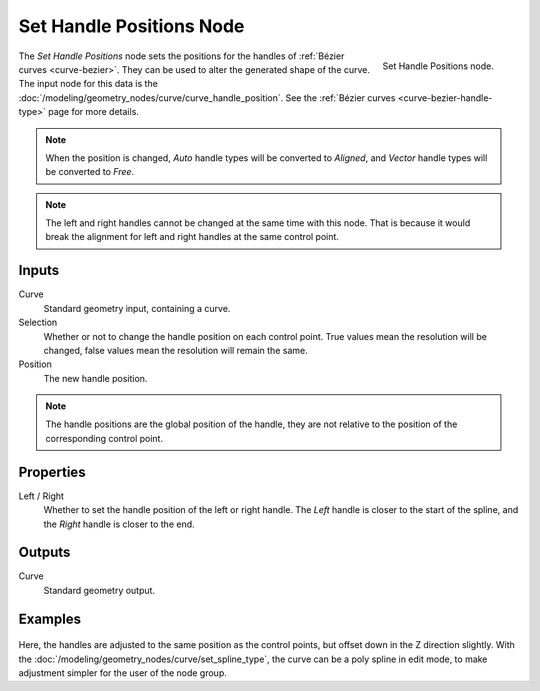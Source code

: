 .. index:: Geometry Nodes; Set Handle Positions
.. _bpy.types.GeometryNodeSetCurveHandlePositions:

*************************
Set Handle Positions Node
*************************

.. figure:: /images/modeling_geometry-nodes_curve_set-handle-positions_node.png
   :align: right

   Set Handle Positions node.

The *Set Handle Positions* node sets the positions for the handles of :ref:`Bézier curves <curve-bezier>`.
They can be used to alter the generated shape of the curve.
The input node for this data is the :doc:`/modeling/geometry_nodes/curve/curve_handle_position`.
See the :ref:`Bézier curves <curve-bezier-handle-type>` page for more details.

.. note::

   When the position is changed, *Auto* handle types will be converted to *Aligned*, and *Vector* handle
   types will be converted to *Free*.

.. note::

   The left and right handles cannot be changed at the same time with this node. That is because it would
   break the alignment for left and right handles at the same control point.


Inputs
======

Curve
   Standard geometry input, containing a curve.

Selection
   Whether or not to change the handle position on each control point.
   True values mean the resolution will be changed, false values mean
   the resolution will remain the same.

Position
   The new handle position.

.. note::

   The handle positions are the global position of the handle, they are not relative to
   the position of the corresponding control point.


Properties
==========

Left / Right
   Whether to set the handle position of the left or right handle.
   The *Left* handle is closer to the start of the spline, and the *Right* handle is closer to the end.


Outputs
=======

Curve
   Standard geometry output.


Examples
========

.. figure:: /images/modeling_geometry-nodes_curve_set-handle-positions_example.png
   :align: center

Here, the handles are adjusted to the same position as the control points, but offset down in the
Z direction slightly. With the :doc:`/modeling/geometry_nodes/curve/set_spline_type`, 
the curve can be a poly spline in edit mode, to make adjustment simpler for the user of the node group.



